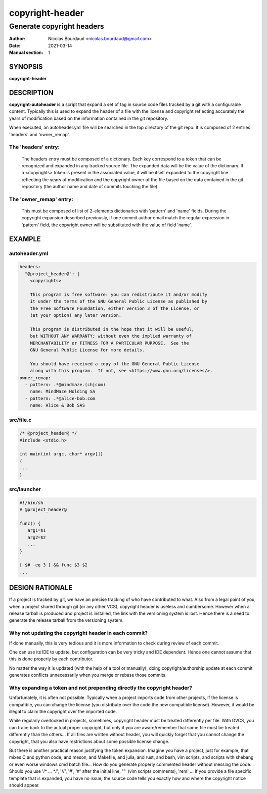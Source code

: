 ================
copyright-header
================

--------------------------
Generate copyright headers
--------------------------

:Author: Nicolas Bourdaud <nicolas.bourdaud@gmail.com>
:Date: 2021-03-14
:Manual section: 1

SYNOPSIS
========

**copyright-header**

DESCRIPTION
===========

**copyright-autoheader** is a script that expand a set of tag in source code files
tracked by a git with a configurable content. Typically this is used to expand
the header of a file with the license and copyright reflecting accurately the
years of modification based on the information contained in the git repository.

When executed, an autoheader.yml file will be searched in the top directory of the
git repo. It is composed of 2 entries: 'headers' and 'owner_remap'.

The 'headers' entry:
--------------------
    The headers entry must be composed of a dictionary. Each key correspond to
    a token that can be recognized and expanded in any tracked source file. The
    expanded data will be the value of the dictionary. If a <copyrights> token
    is present in the associated value, it will be itself expanded to the
    copyright line reflecting the years of modification and the copyright owner
    of the file based on the data contained in the git repository (the author
    name and date of commits touching the file).

The 'owner_remap' entry:
------------------------
    This must be composed of list of 2-elements dictionaries with 'pattern' and
    'name' fields. During the copyright expansion described previously, if one
    commit author email match the regular expression in 'pattern' field, the
    copyright owner will be substituted with the value of field 'name'.


EXAMPLE
=======

autoheader.yml
--------------
.. code-block::

   headers:
     "@project_header@": |
       <copyrights>
   
       This program is free software: you can redistribute it and/or modify
       it under the terms of the GNU General Public License as published by
       the Free Software Foundation, either version 3 of the License, or
       (at your option) any later version.
   
       This program is distributed in the hope that it will be useful,
       but WITHOUT ANY WARRANTY; without even the implied warranty of
       MERCHANTABILITY or FITNESS FOR A PARTICULAR PURPOSE.  See the
       GNU General Public License for more details.
   
       You should have received a copy of the GNU General Public License
       along with this program.  If not, see <https://www.gnu.org/licenses/>.
   owner_remap:
     - pattern: .*@mindmaze.(ch|com)
       name: MindMaze Holding SA
     - pattern: .*@alice-bob.com
       name: Alice & Bob SAS


src/file.c
----------
.. code-block:: c

   /* @project_header@ */
   #include <stdio.h>

   int main(int argc, char* argv[])
   {
   ...
   }


src/launcher
------------
.. code-block:: sh

   #!/bin/sh
   # @project_header@

   func() {
      arg1=$1
      arg2=$2
      ...
   }

   [ $# -eq 3 ] && func $3 $2
   ...


DESIGN RATIONALE
================

If a project is tracked by git, we have an precise tracking of who have
contributed to what. Also from a legal point of you, when a project shared
through git (or any other VCS), copyright header is useless and cumbersome.
However when a release tarball is produced and project is installed, the link
with the versioning system is lost. Hence there is a need to generate the
release tarball from the versioning system.

Why not updating the copyright header in each commit?
-----------------------------------------------------

If done manually, this is very tedious and it is more information to check
during review of each commit.

One can use its IDE to update, but configuration can be very tricky and IDE
dependent. Hence one cannot assume that this is done properly by each
contributor.

No matter the way it is updated (with the help of a tool or manually), doing
copyright/authorship update at each commit generates conflicts unnecessarily
when you merge or rebase those commits.


Why expanding a token and not prepending directly the copyright header?
-----------------------------------------------------------------------
Unfortunately, it is often not possible. Typically when a project imports code
from other projects, if the license is compatible, you can change the license
(you distribute over the code the new compatible license). However, it would be
illegal to claim the copyright over the imported code.

While regularly overlooked in projects, sometimes, copyright header must be
treated differently per file. With DVCS, you can trace back to the actual
proper copyright, but only if you are aware/remember that some file must be
treated differently than the others... If all files are written without header,
you will quickly forget that you cannot change the copyright, that you also
have restrictions about some possible license change.

But there is another practical reason justifying the token expansion. Imagine
you have a project, just for example, that mixes C and python code, and meson,
and Makefile, and julia, and rust, and bash, vim scripts, and scripts with
shebang or even worse windows cmd batch file... How do you generate properly
commented header without messing the code. Should you use '/\* ... \*/', '//',
'#', '#' after the initial line, '"' (vim scripts comments), 'rem' ... If you
provide a file specific template that is expanded, you have no issue, the
source code tells you exactly how and where the copyright notice should appear.

